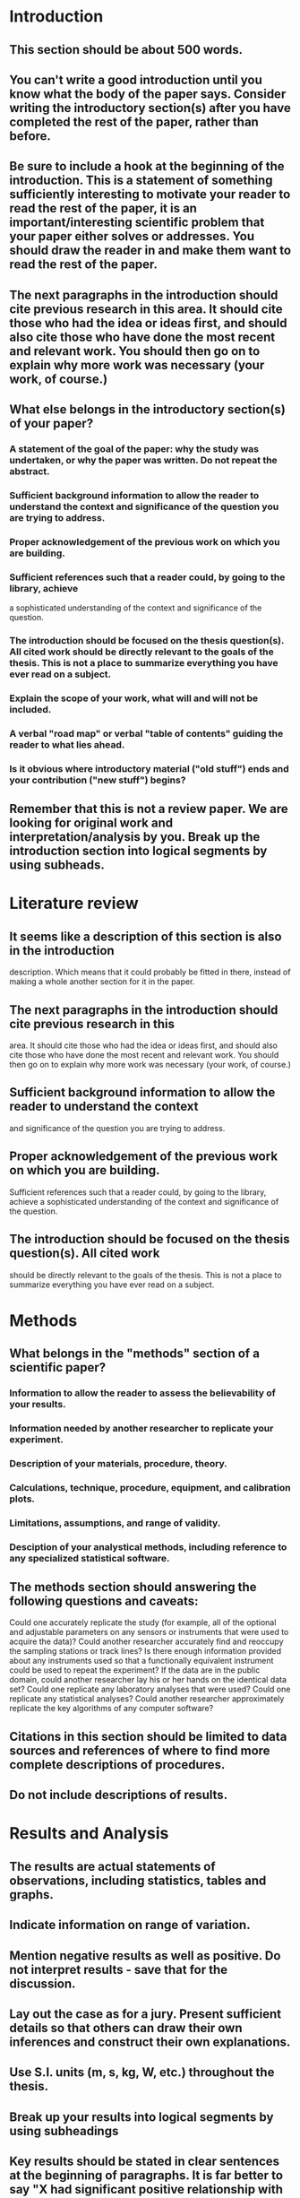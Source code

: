 * Introduction  
** This section should be about 500 words.
** You can't write a good introduction until you know what the body of the paper says. Consider writing the introductory section(s) after you have completed the rest of the paper, rather than before.
** Be sure to include a hook at the beginning of the introduction. This is a statement of something sufficiently interesting to motivate your reader to read the rest of the paper, it is an important/interesting scientific problem that your paper either solves or addresses. You should draw the reader in and make them want to read the rest of the paper.
** The next paragraphs in the introduction should cite previous research in this area. It should cite those who had the idea or ideas first, and should also cite those who have done the most recent and relevant work. You should then go on to explain why more work was necessary (your work, of course.)
** What else belongs in the introductory section(s) of your paper? 
*** A statement of the goal of the paper: why the study was undertaken, or why the paper was written. Do not repeat the abstract. 
*** Sufficient background information to allow the reader to understand the context and significance of the question you are trying to address. 
*** Proper acknowledgement of the previous work on which you are building.
*** Sufficient references such that a reader could, by going to the library, achieve
    a sophisticated understanding of the context and significance of the question.
*** The introduction should be focused on the thesis question(s).  All cited work should be directly relevant to the goals of the thesis.  This is not a place to summarize everything you have ever read on a subject.
*** Explain the scope of your work, what will and will not be included. 
*** A verbal "road map" or verbal "table of contents" guiding the reader to what lies ahead. 
*** Is it obvious where introductory material ("old stuff") ends and your contribution ("new stuff") begins? 
** Remember that this is not a review paper. We are looking for original work and interpretation/analysis by you. Break up the introduction section into logical segments by using subheads. 
* Literature review
** It seems like a description of this section is also in the introduction
description. Which means that it could probably be fitted in there, instead of
making a whole another section for it in the paper.

** The next paragraphs in the introduction should cite previous research in this
area. It should cite those who had the idea or ideas first, and should also cite
those who have done the most recent and relevant work. You should then go on to
explain why more work was necessary (your work, of course.)

** Sufficient background information to allow the reader to understand the context
and significance of the question you are trying to address.

** Proper acknowledgement of the previous work on which you are building.
Sufficient references such that a reader could, by going to the library, achieve
a sophisticated understanding of the context and significance of the question.

** The introduction should be focused on the thesis question(s). All cited work
should be directly relevant to the goals of the thesis. This is not a place to
summarize everything you have ever read on a subject.
* Methods 
** What belongs in the "methods" section of a scientific paper?
*** Information to allow the reader to assess the believability of your results.
*** Information needed by another researcher to replicate your experiment.
*** Description of your materials, procedure, theory.
*** Calculations, technique, procedure, equipment, and calibration plots. 
*** Limitations, assumptions, and range of validity.
*** Desciption of your analystical methods, including reference to any specialized statistical software. 

** The methods section should answering the following questions and caveats: 

    Could one accurately replicate the study (for example, all of the optional and adjustable parameters on any sensors or instruments that were used to acquire the data)?
    Could another researcher accurately find and reoccupy the sampling stations or track lines?
    Is there enough information provided about any instruments used so that a functionally equivalent instrument could be used to repeat the experiment?
    If the data are in the public domain, could another researcher lay his or her hands on the identical data set?
    Could one replicate any laboratory analyses that were used? 
    Could one replicate any statistical analyses?
    Could another researcher approximately replicate the key algorithms of any computer software?

** Citations in this section should be limited to data sources and references of where to find more complete descriptions of procedures.
** Do not include descriptions of results. 
* Results and Analysis 
** The results are actual statements of observations, including statistics, tables and graphs.
** Indicate information on range of variation.
** Mention negative results as well as positive. Do not interpret results - save that for the discussion. 
** Lay out the case as for a jury. Present sufficient details so that others can draw their own inferences and construct their own explanations. 
** Use S.I. units (m, s, kg, W, etc.) throughout the thesis. 
** Break up your results into logical segments by using subheadings
** Key results should be stated in clear sentences at the beginning of paragraphs.  It is far better to say "X had significant positive relationship with Y (linear regression p<0.01, r^2=0.79)" then to start with a less informative like "There is a significant relationship between X and Y".  Describe the nature of the findings; do not just tell the reader whether or not they are significant. 

** Note: Results vs. Discussion Sections
*** Quarantine your observations from your interpretations. The writer must make it crystal clear to the reader which statements are observation and which are interpretation. In most circumstances, this is best accomplished by physically separating statements about new observations from statements about the meaning or significance of those observations. Alternatively, this goal can be accomplished by careful use of phrases such as "I infer ..." vast bodies of geological literature became obsolete with the advent of plate tectonics; the papers that survived are those in which observations were presented in stand-alone fashion, unmuddied by whatever ideas the author might have had about the processes that caused the observed phenomena.
 
*** How do you do this? 

**** Physical separation into different sections or paragraphs.
**** Don't overlay interpretation on top of data in figures. 
**** Careful use of phrases such as "We infer that ".
**** Don't worry if "results" seem short.

*** Why? 

**** Easier for your reader to absorb, frequent shifts of mental mode not required. 
**** Ensures that your work will endure in spite of shifting paradigms.
* Discussion 
** Start with a few sentences that summarize the most important results. The discussion section should be a brief essay in itself, answering the following questions and caveats: 
*** What are the major patterns in the observations? (Refer to spatial and temporal variations.)
*** What are the relationships, trends and generalizations among the results?
*** What are the exceptions to these patterns or generalizations?
*** What are the likely causes (mechanisms) underlying these patterns resulting predictions?
*** Is there agreement or disagreement with previous work?
*** Interpret results in terms of background laid out in the introduction - what is the relationship of the present results to the original question?
*** What is the implication of the present results for other unanswered questions in earth sciences, ecology, environmental policy, etc....?
*** Multiple hypotheses: There are usually several possible explanations for results. Be careful to consider all of these rather than simply pushing your favorite one. If you can eliminate all but one, that is great, but often that is not possible with the data in hand. In that case you should give even treatment to the remaining possibilities, and try to indicate ways in which future work may lead to their discrimination.
*** Avoid bandwagons: A special case of the above. Avoid jumping a currently fashionable point of view unless your results really do strongly support them. 
*** What are the things we now know or understand that we didn't know or understand before the present work?
*** Include the evidence or line of reasoning supporting each interpretation.
*** What is the significance of the present results: why should we care? 
** This section should be rich in references to similar work and background needed to interpret results. However, interpretation/discussion section(s) are often too long and verbose. Is there material that does not contribute to one of the elements listed above? If so, this may be material that you will want to consider deleting or moving. Break up the section into logical segments by using subheads. 
* Conclusion 
** What is the strongest and most important statement that you can make from your observations? 
** If you met the reader at a meeting six months from now, what do you want them to remember about your paper? 
** Refer back to problem posed, and describe the conclusions that you reached from carrying out this investigation, summarize new observations, new interpretations, and new insights that have resulted from the present work.
** Include the broader implications of your results. 
** Do not repeat word for word the abstract, introduction or discussion.
* Frieda document 
** Final Project Submission: Creative Project and Accompanying Text of 12,000 -15,000 words (80% of final mark) marked out of 100

** Implementation 40/100
*** TODO Correctness
*** TODO Elegance of design
*** TODO Usability
*** TODO Level of difficulty
*** TODO Originality
*** TODO Significance of the work in relation to the state-of-the-art
*** TODO All parts of the system are working
*** TODO User interface
*** TODO Effective error handling

** Testing and Evaluation 20/100
*** TODO Systematic testing including design of appropriate test cases
*** TODO Justification of testing methods
*** TODO User evaluation involving representative stakeholders
*** TODO Insightful discussion of results
*** TODO Evaluation of work in relation to original proposal and plan

** Quality of report 40/100
*** TODO Clear structure
*** TODO Good introduction and fair discussion of literature 
*** TODO Clear statement of problem and effective problem analysis
*** TODO Justification of design decisions
*** TODO Good argumentation and justification of claims
*** TODO Clear documentation and user guide
*** TODO Conclusion and discussion of future work
*** TODO Sufficient and appropriate references, and good citing method
*** TODO Good layout and formatting, especially of tables, figures, formulae and code examples
*** TODO Inclusion of appropriate sound recordings and other documentation media
*** TODO Correct and readable English in an appropriate style for academic work
